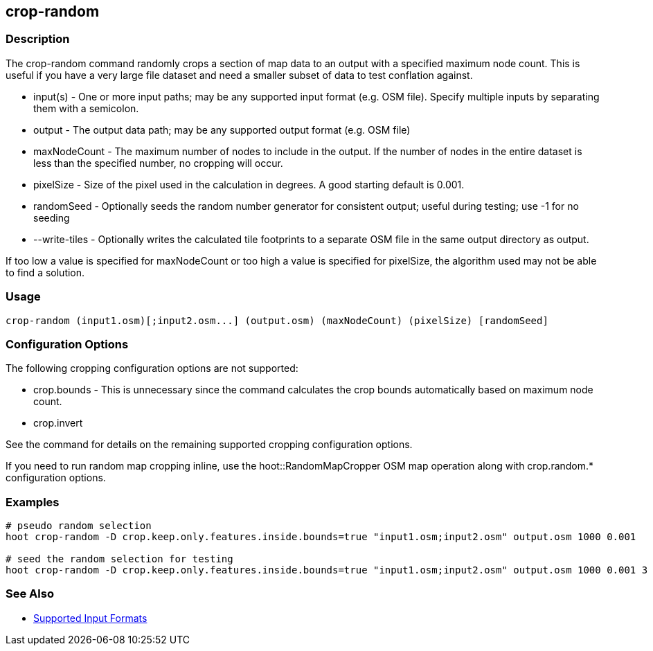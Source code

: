 [[crop-random]]
== crop-random

=== Description

The +crop-random+ command randomly crops a section of map data to an output with a specified maximum node count. This is useful if you have a 
very large file dataset and need a smaller subset of data to test conflation against.

* +input(s)+      - One or more input paths; may be any supported input format (e.g. OSM file). Specify multiple inputs by separating them 
                    with a semicolon.
* +output+        - The output data path; may be any supported output format (e.g. OSM file)
* +maxNodeCount+  - The maximum number of nodes to include in the output. If the number of nodes in the entire dataset is less than the 
                    specified number, no cropping will occur.
* +pixelSize+     - Size of the pixel used in the calculation in degrees. A good starting default is 0.001.
* +randomSeed+    - Optionally seeds the random number generator for consistent output; useful during testing; use -1 for no seeding
* +--write-tiles+ - Optionally writes the calculated tile footprints to a separate OSM file in the same output directory as +output+.

If too low a value is specified for maxNodeCount or too high a value is specified for pixelSize, the algorithm used may not be able
to find a solution.

=== Usage

--------------------------------------
crop-random (input1.osm)[;input2.osm...] (output.osm) (maxNodeCount) (pixelSize) [randomSeed]
--------------------------------------

=== Configuration Options

The following cropping configuration options are not supported:

* +crop.bounds+ - This is unnecessary since the command calculates the crop bounds automatically based on maximum node count.
* +crop.invert+

See the [[crop]] command for details on the remaining supported cropping configuration options.

If you need to run random map cropping inline, use the hoot::RandomMapCropper OSM map operation along with crop.random.* configuration options.

=== Examples

--------------------------------------
# pseudo random selection
hoot crop-random -D crop.keep.only.features.inside.bounds=true "input1.osm;input2.osm" output.osm 1000 0.001

# seed the random selection for testing
hoot crop-random -D crop.keep.only.features.inside.bounds=true "input1.osm;input2.osm" output.osm 1000 0.001 3
--------------------------------------

=== See Also

* https://github.com/ngageoint/hootenanny/blob/master/docs/user/SupportedDataFormats.asciidoc#applying-changes-1[Supported Input Formats]
